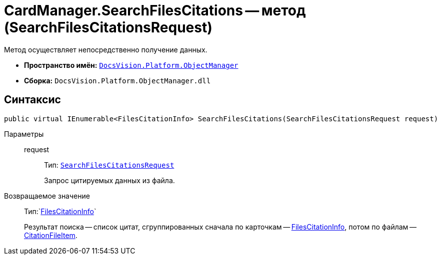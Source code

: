 = CardManager.SearchFilesCitations -- метод (SearchFilesCitationsRequest)

Метод осуществляет непосредственно получение данных.

* *Пространство имён:* `xref:Platform-ObjectManager-Metadata:ObjectManager_NS.adoc[DocsVision.Platform.ObjectManager]`
* *Сборка:* `DocsVision.Platform.ObjectManager.dll`

== Синтаксис

[source,csharp]
----
public virtual IEnumerable<FilesCitationInfo> SearchFilesCitations(SearchFilesCitationsRequest request)
----

Параметры::
request:::
Тип: `xref:SearchFilesCitationsRequest_CL.adoc[SearchFilesCitationsRequest]`
+
Запрос цитируемых данных из файла.

Возвращаемое значение::

Тип:`xref:FilesCitationInfo_CL.adoc[FilesCitationInfo]`
+
Результат поиска -- список цитат, сгруппированных сначала по карточкам -- xref:FilesCitationInfo_CL.adoc[FilesCitationInfo], потом по файлам -- xref:CitationFileItem_CL.adoc[CitationFileItem].